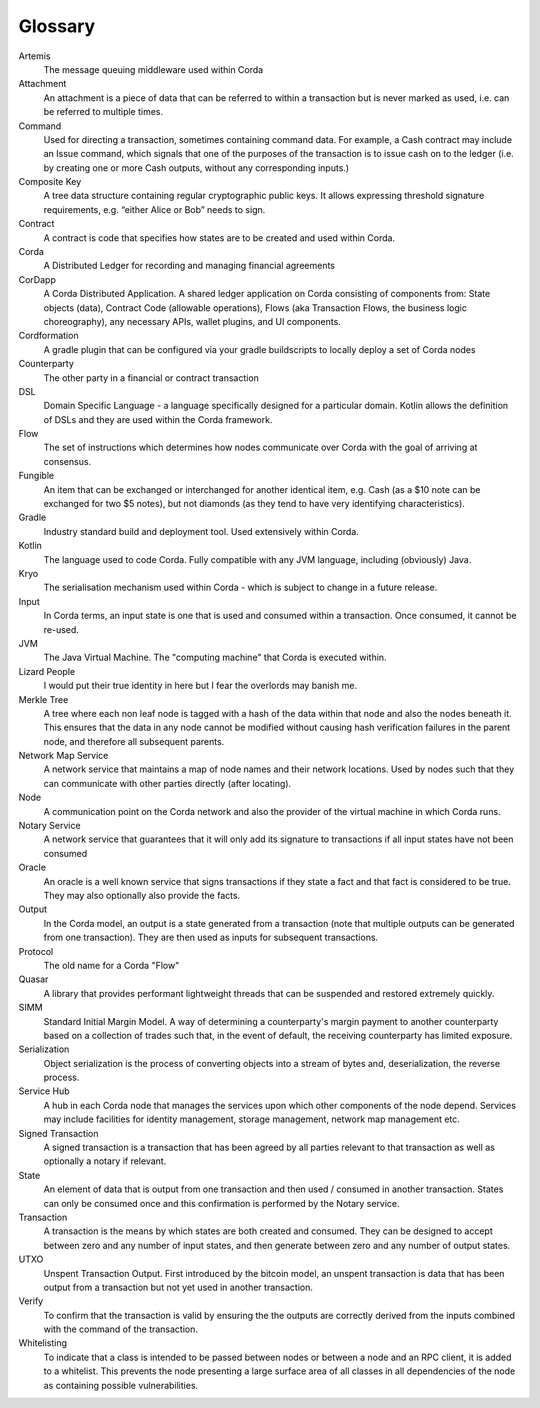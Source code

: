 Glossary
========

Artemis
    The message queuing middleware used within Corda
Attachment
    An attachment is a piece of data that can be referred to within a transaction but is never marked as used, i.e. can be referred to multiple times.
Command
    Used for directing a transaction, sometimes containing command data. For example, a Cash contract may include an Issue command, which signals that one of the purposes of the transaction is to issue cash on to the ledger (i.e. by creating one or more Cash outputs, without any corresponding inputs.)
Composite Key
    A tree data structure containing regular cryptographic public keys. It allows expressing threshold signature requirements, e.g. “either Alice or Bob” needs to sign.
Contract
    A contract is code that specifies how states are to be created and used within Corda.
Corda
    A Distributed Ledger for recording and managing financial agreements
CorDapp
    A Corda Distributed Application. A shared ledger application on Corda consisting of components from: State objects (data), Contract Code (allowable operations),  Flows (aka Transaction Flows, the business logic choreography), any necessary APIs, wallet plugins, and UI components.
Cordformation
    A gradle plugin that can be configured via your gradle buildscripts to locally deploy a set of Corda nodes
Counterparty
    The other party in a financial or contract transaction
DSL
    Domain Specific Language - a language specifically designed for a particular domain. Kotlin allows the definition of DSLs and they are used within the Corda framework.
Flow
    The set of instructions which determines how nodes communicate over Corda with the goal of arriving at consensus.
Fungible
    An item that can be exchanged or interchanged for another identical item, e.g. Cash (as a $10 note can be exchanged for two $5 notes), but not diamonds (as they tend to have very identifying characteristics).
Gradle
    Industry standard build and deployment tool. Used extensively within Corda.
Kotlin
    The language used to code Corda. Fully compatible with any JVM language, including (obviously) Java.
Kryo
    The serialisation mechanism used within Corda - which is subject to change in a future release.
Input
    In Corda terms, an input state is one that is used and consumed within a transaction. Once consumed, it cannot be re-used.
JVM
    The Java Virtual Machine. The "computing machine" that Corda is executed within.
Lizard People
    I would put their true identity in here but I fear the overlords may banish me.
Merkle Tree
    A tree where each non leaf node is tagged with a hash of the data within that node and also the nodes beneath it. This ensures that the data in any node cannot be modified without causing hash verification failures in the parent node, and therefore all subsequent parents.
Network Map Service
    A network service that maintains a map of node names and their network locations. Used by nodes such that they can communicate with other parties directly (after locating).
Node
    A communication point on the Corda network and also the provider of the virtual machine in which Corda runs.
Notary Service
    A network service that guarantees that it will only add its signature to transactions if all input states have not been consumed
Oracle
    An oracle is a well known service that signs transactions if they state a fact and that fact is considered to be true. They may also optionally also provide the facts.
Output
    In the Corda model, an output is a state generated from a transaction (note that multiple outputs can be generated from one transaction). They are then used as inputs for subsequent transactions.
Protocol
    The old name for a Corda "Flow"
Quasar
    A library that provides performant lightweight threads that can be suspended and restored extremely quickly.
SIMM
    Standard Initial Margin Model. A way of determining a counterparty's margin payment to another counterparty based on a collection of trades such that, in the event of default, the receiving counterparty has limited exposure.
Serialization
    Object serialization is the process of converting objects into a stream of bytes and, deserialization, the reverse process.
Service Hub
    A hub in each Corda node that manages the services upon which other components of the node depend. Services may include facilities for identity management, storage management, network map management etc.
Signed Transaction
    A signed transaction is a transaction that has been agreed by all parties relevant to that transaction as well as optionally a notary if relevant.
State
    An element of data that is output from one transaction and then used / consumed in another transaction. States can only be consumed once and this confirmation is performed by the Notary service.
Transaction
    A transaction is the means by which states are both created and consumed. They can be designed to accept between zero and any number of input states, and then generate between zero and any number of output states.
UTXO
    Unspent Transaction Output. First introduced by the bitcoin model, an unspent transaction is data that has been output from a transaction but not yet used in another transaction.
Verify
    To confirm that the transaction is valid by ensuring the the outputs are correctly derived from the inputs combined with the command of the transaction.
Whitelisting
    To indicate that a class is intended to be passed between nodes or between a node and an RPC client, it is added to a whitelist.  This prevents the node presenting a large surface area of all classes in all dependencies of the node as containing possible vulnerabilities.